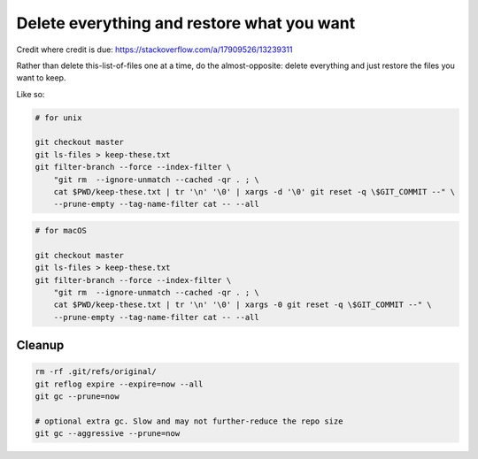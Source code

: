 
Delete everything and restore what you want
-------------------------------------------

Credit where credit is due: 
https://stackoverflow.com/a/17909526/13239311

Rather than delete this-list-of-files one at a time, do the almost-opposite: 
delete everything and just restore the files you want to keep.

Like so:

.. code:: bash

    # for unix

    git checkout master
    git ls-files > keep-these.txt
    git filter-branch --force --index-filter \
        "git rm  --ignore-unmatch --cached -qr . ; \
        cat $PWD/keep-these.txt | tr '\n' '\0' | xargs -d '\0' git reset -q \$GIT_COMMIT --" \
        --prune-empty --tag-name-filter cat -- --all

.. code:: bash

    # for macOS

    git checkout master
    git ls-files > keep-these.txt
    git filter-branch --force --index-filter \
        "git rm  --ignore-unmatch --cached -qr . ; \
        cat $PWD/keep-these.txt | tr '\n' '\0' | xargs -0 git reset -q \$GIT_COMMIT --" \
        --prune-empty --tag-name-filter cat -- --all


Cleanup
+++++++


.. code:: bash

    rm -rf .git/refs/original/
    git reflog expire --expire=now --all
    git gc --prune=now

    # optional extra gc. Slow and may not further-reduce the repo size
    git gc --aggressive --prune=now